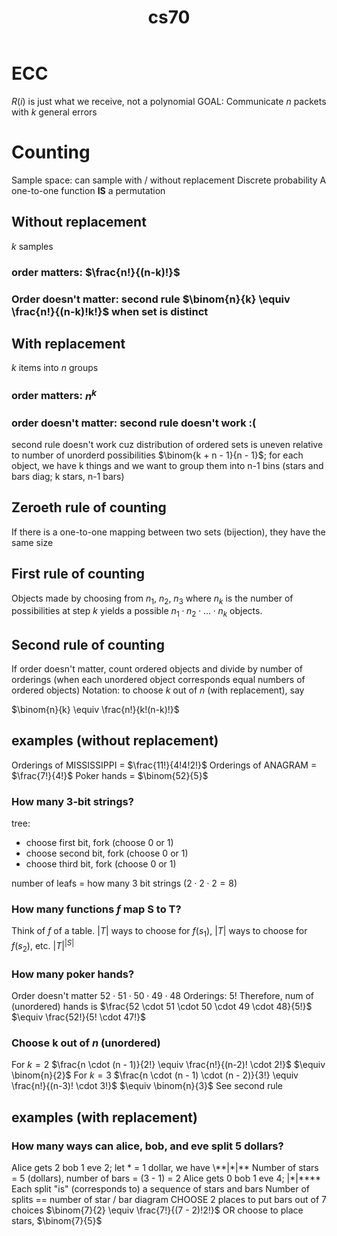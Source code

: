 :PROPERTIES:
:ID:       9cc23d47-c537-4606-bbcc-ba08170577e6
:END:
#+title: cs70
* ECC
$R(i)$ is just what we receive, not a polynomial
GOAL: Communicate $n$ packets with $k$ general errors
* Counting
Sample space: can sample with / without replacement
Discrete probability
A one-to-one function *IS* a permutation
** Without replacement
$k$ samples
*** order matters: $\frac{n!}{(n-k)!}$
*** Order doesn't matter: second rule $\binom{n}{k} \equiv \frac{n!}{(n-k)!k!}$ when set is distinct
** With replacement
$k$ items into $n$ groups
*** order matters: $n^k$
*** order doesn't matter:  second rule doesn't work :(
second rule doesn't work cuz distribution of ordered sets is uneven relative to number of unorderd possibilities
$\binom{k + n - 1}{n - 1}$; for each object, we have k things and we want to group them into n-1 bins
(stars and bars diag; k stars, n-1 bars)
** Zeroeth rule of counting
If there is a one-to-one mapping between two sets (bijection), they have the same size
** First rule of counting
Objects made by choosing from $n_1$, $n_2$, $n_3$ where $n_k$ is the number
of possibilities at step $k$ yields a possible $n_1 \cdot n_2 \cdot \ldots \cdot n_k$ objects.
** Second rule of counting
If order doesn't matter, count ordered objects and divide by number of orderings
(when each unordered object corresponds equal numbers of ordered objects)
Notation: to choose $k$ out of $n$ (with replacement), say

$\binom{n}{k} \equiv \frac{n!}{k!(n-k)!}$
** examples (without replacement)
Orderings of MISSISSIPPI = $\frac{11!}{4!4!2!}$
Orderings of ANAGRAM = $\frac{7!}{4!}$
Poker hands = $\binom{52}{5}$
*** How many 3-bit strings?
tree:
- choose first bit, fork (choose 0 or 1)
- choose second bit, fork (choose 0 or 1)
- choose third bit, fork (choose 0 or 1)
number of leafs = how many 3 bit strings ($2 \cdot 2 \cdot 2 = 8$)
*** How many functions $f$ map S to T?
Think of $f$ of a table.
$|T|$ ways to choose for $f(s_1)$, $|T|$ ways to choose for $f(s_2)$, etc.
$|T|^{|S|}$
*** How many poker hands?
Order doesn't matter
$52 \cdot 51 \cdot 50 \cdot 49 \cdot 48$
Orderings: $5!$
Therefore, num of (unordered) hands is $\frac{52 \cdot 51 \cdot 50 \cdot 49 \cdot 48}{5!}$
$\equiv \frac{52!}{5! \cdot 47!}$
*** Choose k out of $n$ (unordered)
For $k = 2$
$\frac{n \cdot (n - 1)}{2!} \equiv \frac{n!}{(n-2)! \cdot 2!}$
$\equiv \binom{n}{2}$
For $k = 3$
$\frac{n \cdot (n - 1) \cdot (n - 2)}{3!} \equiv \frac{n!}{(n-3)! \cdot 3!}$
$\equiv \binom{n}{3}$
See second rule

** examples (with replacement)
*** How many ways can alice, bob, and eve split 5 dollars?
Alice gets 2 bob 1 eve 2; let * = 1 dollar, we have \**|*|**
Number of stars = 5 (dollars), number of bars = (3 - 1) = 2
Alice gets 0 bob 1 eve 4; |*|****
Each split "is" (corresponds to) a sequence of stars and bars
Number of splits == number of star / bar diagram
CHOOSE 2 places to put bars out of 7 choices
$\binom{7}{2} \equiv \frac{7!}{(7 - 2)!2!}$
OR choose to place stars, $\binom{7}{5}$




